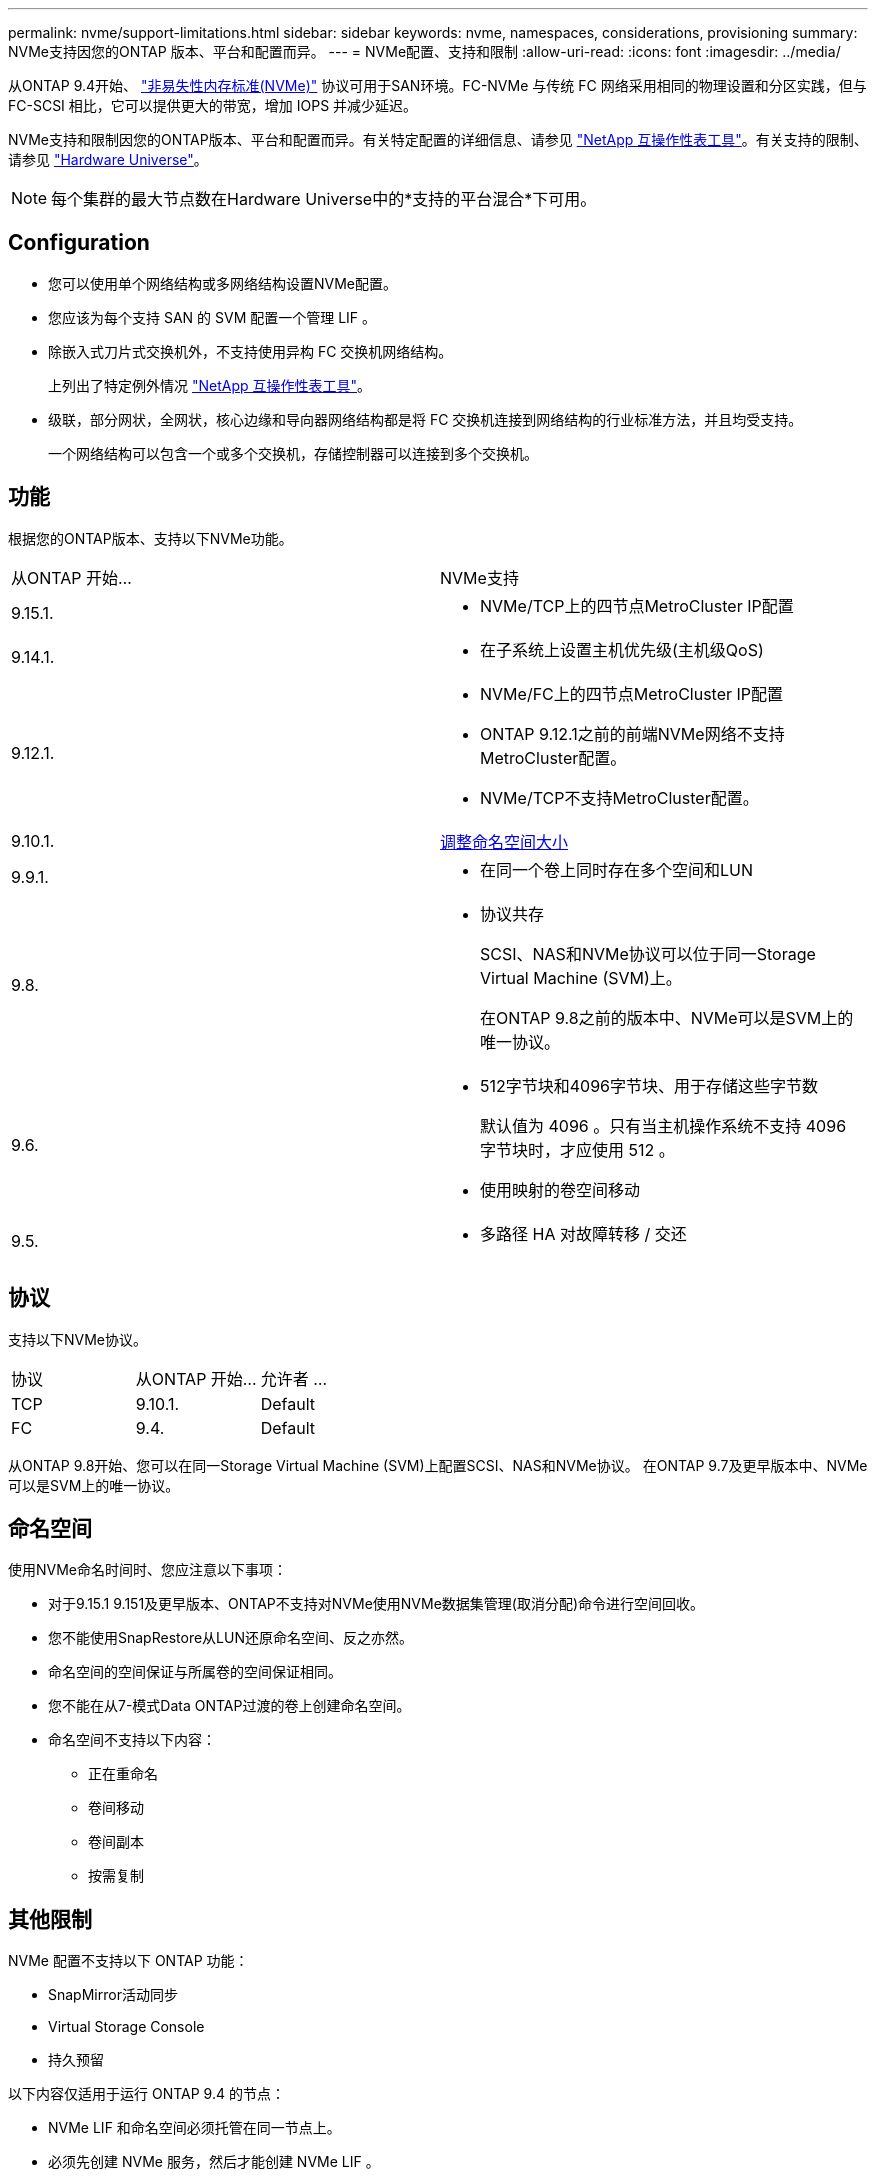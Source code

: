 ---
permalink: nvme/support-limitations.html 
sidebar: sidebar 
keywords: nvme, namespaces, considerations, provisioning 
summary: NVMe支持因您的ONTAP 版本、平台和配置而异。 
---
= NVMe配置、支持和限制
:allow-uri-read: 
:icons: font
:imagesdir: ../media/


[role="lead"]
从ONTAP 9.4开始、 link:../san-admin/manage-nvme-concept.html["非易失性内存标准(NVMe)"] 协议可用于SAN环境。FC-NVMe 与传统 FC 网络采用相同的物理设置和分区实践，但与 FC-SCSI 相比，它可以提供更大的带宽，增加 IOPS 并减少延迟。

NVMe支持和限制因您的ONTAP版本、平台和配置而异。有关特定配置的详细信息、请参见 link:https://imt.netapp.com/matrix/["NetApp 互操作性表工具"^]。有关支持的限制、请参见 link:https://hwu.netapp.com/["Hardware Universe"^]。


NOTE: 每个集群的最大节点数在Hardware Universe中的*支持的平台混合*下可用。



== Configuration

* 您可以使用单个网络结构或多网络结构设置NVMe配置。
* 您应该为每个支持 SAN 的 SVM 配置一个管理 LIF 。
* 除嵌入式刀片式交换机外，不支持使用异构 FC 交换机网络结构。
+
上列出了特定例外情况 link:https://mysupport.netapp.com/matrix["NetApp 互操作性表工具"^]。

* 级联，部分网状，全网状，核心边缘和导向器网络结构都是将 FC 交换机连接到网络结构的行业标准方法，并且均受支持。
+
一个网络结构可以包含一个或多个交换机，存储控制器可以连接到多个交换机。





== 功能

根据您的ONTAP版本、支持以下NVMe功能。

[cols="2*"]
|===


| 从ONTAP 开始... | NVMe支持 


| 9.15.1.  a| 
* NVMe/TCP上的四节点MetroCluster IP配置




| 9.14.1.  a| 
* 在子系统上设置主机优先级(主机级QoS)




| 9.12.1.  a| 
* NVMe/FC上的四节点MetroCluster IP配置
* ONTAP 9.12.1之前的前端NVMe网络不支持MetroCluster配置。
* NVMe/TCP不支持MetroCluster配置。




| 9.10.1. | xref:../nvme/resize-namespace-task.html[调整命名空间大小] 


| 9.9.1.  a| 
* 在同一个卷上同时存在多个空间和LUN




| 9.8.  a| 
* 协议共存
+
SCSI、NAS和NVMe协议可以位于同一Storage Virtual Machine (SVM)上。

+
在ONTAP 9.8之前的版本中、NVMe可以是SVM上的唯一协议。





| 9.6.  a| 
* 512字节块和4096字节块、用于存储这些字节数
+
默认值为 4096 。只有当主机操作系统不支持 4096 字节块时，才应使用 512 。

* 使用映射的卷空间移动




| 9.5.  a| 
* 多路径 HA 对故障转移 / 交还


|===


== 协议

支持以下NVMe协议。

[cols="3*"]
|===


| 协议 | 从ONTAP 开始... | 允许者 ... 


| TCP | 9.10.1. | Default 


| FC | 9.4. | Default 
|===
从ONTAP 9.8开始、您可以在同一Storage Virtual Machine (SVM)上配置SCSI、NAS和NVMe协议。
在ONTAP 9.7及更早版本中、NVMe可以是SVM上的唯一协议。



== 命名空间

使用NVMe命名时间时、您应注意以下事项：

* 对于9.15.1 9.151及更早版本、ONTAP不支持对NVMe使用NVMe数据集管理(取消分配)命令进行空间回收。
* 您不能使用SnapRestore从LUN还原命名空间、反之亦然。
* 命名空间的空间保证与所属卷的空间保证相同。
* 您不能在从7-模式Data ONTAP过渡的卷上创建命名空间。
* 命名空间不支持以下内容：
+
** 正在重命名
** 卷间移动
** 卷间副本
** 按需复制






== 其他限制

.NVMe 配置不支持以下 ONTAP 功能：
* SnapMirror活动同步
* Virtual Storage Console
* 持久预留


.以下内容仅适用于运行 ONTAP 9.4 的节点：
* NVMe LIF 和命名空间必须托管在同一节点上。
* 必须先创建 NVMe 服务，然后才能创建 NVMe LIF 。


.相关信息
link:https://www.netapp.com/pdf.html?item=/media/10680-tr4080.pdf["现代SAN的最佳实践"]
